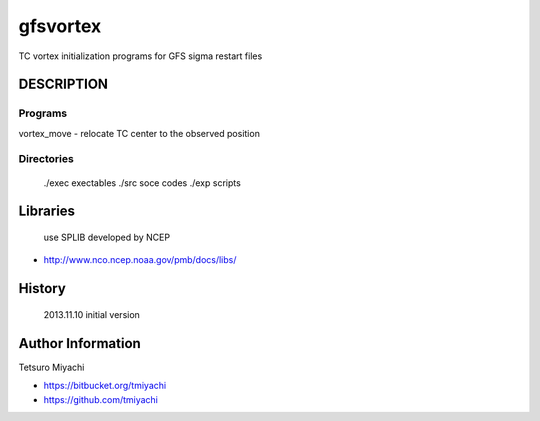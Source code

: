 gfsvortex
*********
TC vortex initialization programs for GFS sigma restart files

DESCRIPTION
============

Programs
---------
vortex_move - relocate TC center to the observed position

Directories
-----------------
 ./exec exectables
 ./src  soce codes
 ./exp  scripts


Libraries
=========
 use SPLIB developed by NCEP

- http://www.nco.ncep.noaa.gov/pmb/docs/libs/ 

History
=======
 2013.11.10 initial version

Author Information
===================
Tetsuro Miyachi

- https://bitbucket.org/tmiyachi
- https://github.com/tmiyachi
